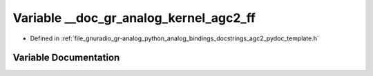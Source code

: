 .. _exhale_variable_agc2__pydoc__template_8h_1a820c24b49ca7c13568543a860f1f1e22:

Variable __doc_gr_analog_kernel_agc2_ff
=======================================

- Defined in :ref:`file_gnuradio_gr-analog_python_analog_bindings_docstrings_agc2_pydoc_template.h`


Variable Documentation
----------------------


.. doxygenvariable:: __doc_gr_analog_kernel_agc2_ff
   :project: gnuradio